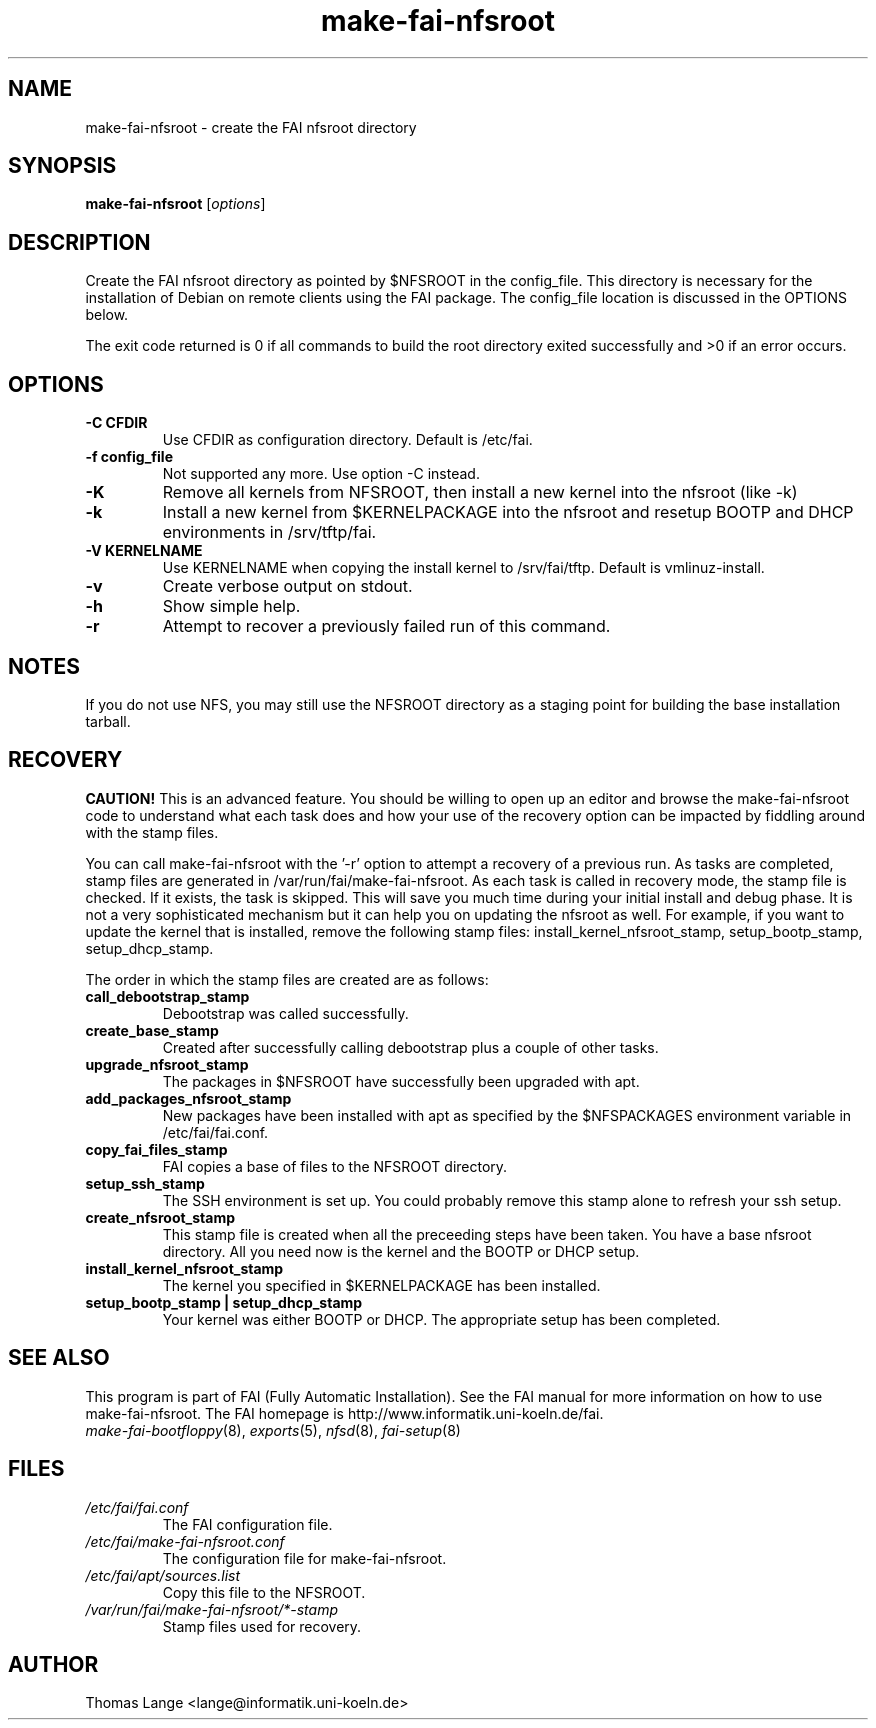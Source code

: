 .\"                                      Hey, EMACS: -*- nroff -*-
.if \n(zZ=1 .ig zZ
.if \n(zY=1 .ig zY
.TH make-fai-nfsroot 8 "11 september 2006" "FAI 3"
.de }1
.ds ]X \&\\*(]B\\
.nr )E 0
.if !"\\$1"" .nr )I \\$1n
.}f
.ll \\n(LLu
.in \\n()Ru+\\n(INu+\\n()Iu
.ti \\n(INu
.ie !\\n()Iu+\\n()Ru-\w\\*(]Xu-3p \{\\*(]X
.br\}
.el \\*(]X\h|\\n()Iu+\\n()Ru\c
.}f
..
.\"
.\" File Name macro.  This used to be `.PN', for Path Name,
.\" but Sun doesn't seem to like that very much.
.\"
.de FN
\fI\|\\$1\|\fP
..
.SH NAME
make-fai-nfsroot \- create the FAI nfsroot directory
.SH SYNOPSIS
.B make-fai-nfsroot
.RI [ options ]
.SH DESCRIPTION
Create the FAI nfsroot directory as pointed by $NFSROOT in the
config_file.  This directory is necessary for the installation of
Debian on remote clients using the FAI package. The config_file
location is discussed in the OPTIONS below.

The exit code returned is 0 if all commands to build the root directory exited
successfully and >0 if an error occurs.
.SH OPTIONS
.TP
.B \-C CFDIR
Use CFDIR as configuration directory. Default is /etc/fai.
.TP
.B \-f config_file
Not supported any more. Use option -C instead.
.TP
.B \-K
Remove all kernels from NFSROOT, then install a new kernel into the nfsroot (like -k)
.TP
.B \-k
Install a new kernel from $KERNELPACKAGE into the nfsroot and resetup
BOOTP and DHCP environments in /srv/tftp/fai.
.TP
.B \-V KERNELNAME
Use KERNELNAME when copying the install kernel to /srv/fai/tftp. Default is vmlinuz-install.
.TP
.B \-v
Create verbose output on stdout.
.TP
.BI \-h
Show simple help.
.TP
.B \-r
Attempt to recover a previously failed run of this command.  

.SH NOTES
.PD 0
If you do not use NFS, you may still use the NFSROOT
directory as a staging point for building the base installation tarball.  

.SH RECOVERY
.PD 0
.B CAUTION!
This is an advanced feature.  You should be willing to open up an
editor and browse the make-fai-nfsroot code to understand what each task
does and how your use of the recovery option can be impacted by fiddling
around with the stamp files.

You can call make-fai-nfsroot with the '-r' option to attempt a recovery of
a previous run.  As tasks are completed, stamp files are generated in
/var/run/fai/make-fai-nfsroot.  As each task is called in recovery mode, the
stamp file is checked.  If it exists, the task is skipped.  This will save
you much time during your initial install and debug phase.  It is not a very
sophisticated mechanism but it can help you on updating the nfsroot as
well.  For example, if you want to update the kernel that is installed,
remove the following stamp files: install_kernel_nfsroot_stamp,
setup_bootp_stamp, setup_dhcp_stamp.

The order in which the stamp files are created are as follows:

.TP
.B call_debootstrap_stamp
Debootstrap was called successfully.

.TP
.B create_base_stamp
Created after successfully calling debootstrap plus a couple of other tasks.

.TP
.B upgrade_nfsroot_stamp
The packages in $NFSROOT have successfully been upgraded with apt.

.TP
.B add_packages_nfsroot_stamp
New packages have been installed with apt as specified by the $NFSPACKAGES
environment variable in /etc/fai/fai.conf.

.TP
.B copy_fai_files_stamp
FAI copies a base of files to the NFSROOT directory.

.TP
.B setup_ssh_stamp
The SSH environment is set up.  You could probably remove this stamp alone
to refresh your ssh setup.

.TP
.B create_nfsroot_stamp
This stamp file is created when all the preceeding steps have been taken.
You have a base nfsroot directory.  All you need now is the kernel and the
BOOTP or DHCP setup.

.TP
.B install_kernel_nfsroot_stamp
The kernel you specified in $KERNELPACKAGE has been installed.

.TP
.B setup_bootp_stamp | setup_dhcp_stamp
Your kernel was either BOOTP or DHCP.  The appropriate setup has been completed.

.PD
.SH SEE ALSO
.PD 0
This program is part of FAI (Fully Automatic Installation).  See the FAI manual
for more information on how to use make-fai-nfsroot.  The FAI homepage is
http://www.informatik.uni-koeln.de/fai.
.TP
\fImake-fai-bootfloppy\fP(8), \fIexports\fP(5), \fInfsd\fP(8), \fIfai-setup\fP(8)
.PD
.SH FILES
.PD 0
.TP
.FN /etc/fai/fai.conf
The FAI configuration file.
.TP
.FN /etc/fai/make-fai-nfsroot.conf
The configuration file for make-fai-nfsroot.
.PD 0
.TP
.FN /etc/fai/apt/sources.list
Copy this file to the NFSROOT.
.PD 0
.TP
.FN /var/run/fai/make-fai-nfsroot/*-stamp
Stamp files used for recovery.

.SH AUTHOR
Thomas Lange <lange@informatik.uni-koeln.de>
